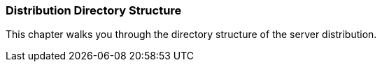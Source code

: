 === Distribution Directory Structure

This chapter walks you through the directory structure of the server distribution.

